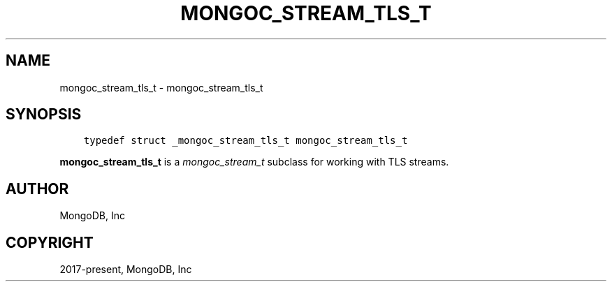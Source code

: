 .\" Man page generated from reStructuredText.
.
.
.nr rst2man-indent-level 0
.
.de1 rstReportMargin
\\$1 \\n[an-margin]
level \\n[rst2man-indent-level]
level margin: \\n[rst2man-indent\\n[rst2man-indent-level]]
-
\\n[rst2man-indent0]
\\n[rst2man-indent1]
\\n[rst2man-indent2]
..
.de1 INDENT
.\" .rstReportMargin pre:
. RS \\$1
. nr rst2man-indent\\n[rst2man-indent-level] \\n[an-margin]
. nr rst2man-indent-level +1
.\" .rstReportMargin post:
..
.de UNINDENT
. RE
.\" indent \\n[an-margin]
.\" old: \\n[rst2man-indent\\n[rst2man-indent-level]]
.nr rst2man-indent-level -1
.\" new: \\n[rst2man-indent\\n[rst2man-indent-level]]
.in \\n[rst2man-indent\\n[rst2man-indent-level]]u
..
.TH "MONGOC_STREAM_TLS_T" "3" "Apr 04, 2023" "1.23.3" "libmongoc"
.SH NAME
mongoc_stream_tls_t \- mongoc_stream_tls_t
.SH SYNOPSIS
.INDENT 0.0
.INDENT 3.5
.sp
.nf
.ft C
typedef struct _mongoc_stream_tls_t mongoc_stream_tls_t
.ft P
.fi
.UNINDENT
.UNINDENT
.sp
\fBmongoc_stream_tls_t\fP is a \fI\%mongoc_stream_t\fP subclass for working with TLS streams.
.SH AUTHOR
MongoDB, Inc
.SH COPYRIGHT
2017-present, MongoDB, Inc
.\" Generated by docutils manpage writer.
.
